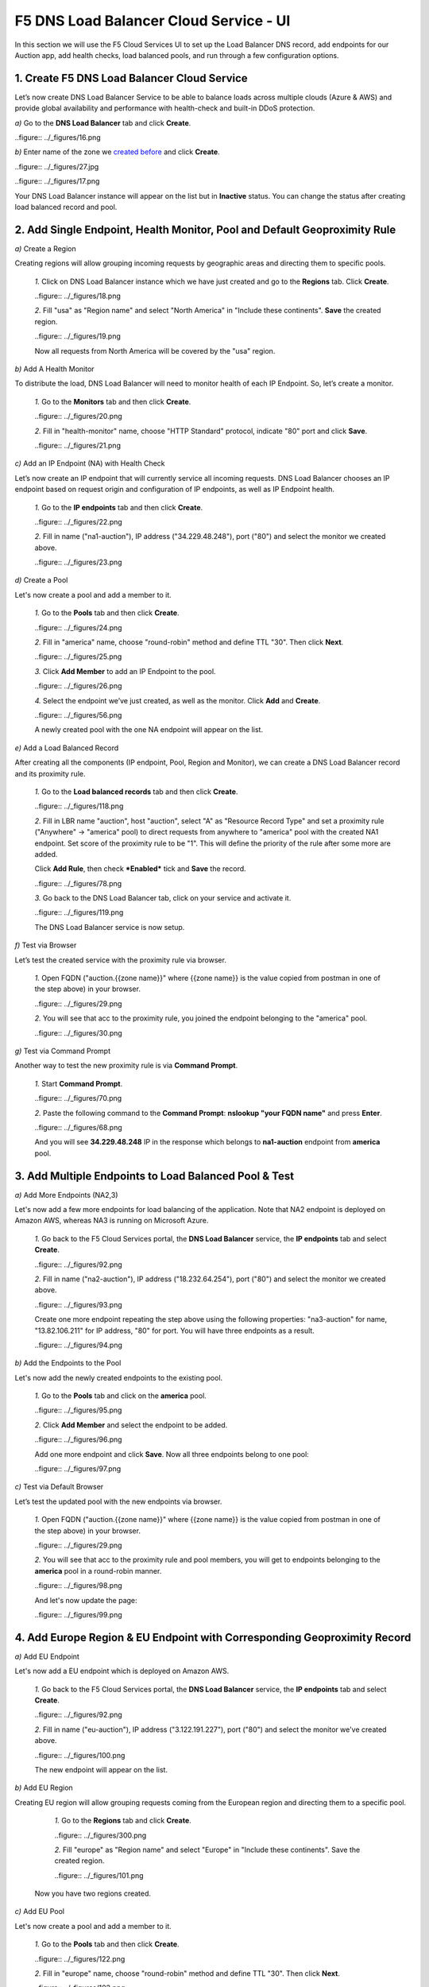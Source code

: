 F5 DNS Load Balancer Cloud Service - UI
=======================================

In this section we will use the F5 Cloud Services UI to set up the Load Balancer DNS record, add endpoints for our Auction app, add health checks, load balanced pools, and run through a few configuration options. 

1. Create F5 DNS Load Balancer Cloud Service
--------------------------------------------

Let’s now create DNS Load Balancer Service to be able to balance loads across multiple clouds (Azure & AWS) and provide global availability and performance with health-check and built-in DDoS protection. 

`a)` Go to the **DNS Load Balancer** tab and click **Create**. 

..figure:: ../_figures/16.png 

`b)` Enter name of the zone we `created before <#zone-name>`_ and click **Create**.  

..figure:: ../_figures/27.jpg 

..figure:: ../_figures/17.png 
   
Your DNS Load Balancer instance will appear on the list but in **Inactive** status. You can change the status after creating load balanced record and pool.

2. Add Single Endpoint, Health Monitor, Pool and Default Geoproximity Rule
--------------------------------------------------------------------------

`a)` Create a Region

Creating regions will allow grouping incoming requests by geographic areas and directing them to specific pools.   

   `1.` Click on DNS Load Balancer instance which we have just created and go to the **Regions** tab. Click **Create**.  
  
   ..figure:: ../_figures/18.png 

   `2.` Fill "usa" as "Region name" and select "North America" in "Include these continents". **Save** the created region.  
  
   ..figure:: ../_figures/19.png 
   
   Now all requests from North America will be covered by the "usa" region.  

`b)` Add A Health Monitor

To distribute the load, DNS Load Balancer will need to monitor health of each IP Endpoint. So, let’s create a monitor.  

   `1.` Go to the **Monitors** tab and then click **Create**. 

   ..figure:: ../_figures/20.png 

   `2.` Fill in "health-monitor" name, choose "HTTP Standard" protocol, indicate "80" port and click **Save**.   

   ..figure:: ../_figures/21.png 
   
`c)` Add an IP Endpoint (NA) with Health Check

Let’s now create an IP endpoint that will currently service all incoming requests. DNS Load Balancer chooses an IP endpoint based on request origin and configuration of IP endpoints, as well as IP Endpoint health. 

   `1.` Go to the **IP endpoints** tab and then click **Create**. 
  
   ..figure:: ../_figures/22.png 

   `2.` Fill in name ("na1-auction"), IP address ("34.229.48.248"), port ("80") and select the monitor we created above.  
  
   ..figure:: ../_figures/23.png 
   
`d)` Create a Pool

Let's now create a pool and add a member to it. 

   `1.` Go to the **Pools** tab and then click **Create**. 
  
   ..figure:: ../_figures/24.png 

   `2.` Fill in "america" name, choose "round-robin" method and define TTL "30". Then click **Next**.  
  
   ..figure:: ../_figures/25.png 

   `3.` Click **Add Member** to add an IP Endpoint to the pool. 
  
   ..figure:: ../_figures/26.png 

   `4.` Select the endpoint we’ve just created, as well as the monitor. Click **Add** and **Create**.   
  
   ..figure:: ../_figures/56.png 
  
   A newly created pool with the one NA endpoint will appear on the list.    

`e)` Add a Load Balanced Record

After creating all the components (IP endpoint, Pool, Region and Monitor), we can create a DNS Load Balancer record and its     proximity rule. 

   `1.` Go to the **Load balanced records** tab and then click **Create**.

   ..figure:: ../_figures/118.png

   `2.` Fill in LBR name "auction", host "auction", select "A" as "Resource Record Type" and set a proximity rule ("Anywhere" -> "america" pool) to direct requests from anywhere to "america" pool with the created NA1 endpoint. Set score of the proximity rule to be "1". This will define the priority of the rule after some more are added.

   Click **Add Rule**, then check ***Enabled*** tick and **Save** the record.

   ..figure:: ../_figures/78.png

   `3.` Go back to the DNS Load Balancer tab, click on your service and activate it.

   ..figure:: ../_figures/119.png

   The DNS Load Balancer service is now setup.  

`f)` Test via Browser 

Let’s test the created service with the proximity rule via browser.  

   `1.` Open FQDN ("auction.{{zone name}}" where {{zone name}} is the value copied from postman in one of the step above) in your browser.

   ..figure:: ../_figures/29.png 

   `2.` You will see that acc to the proximity rule, you joined the endpoint belonging to the "america" pool. 

   ..figure:: ../_figures/30.png 

`g)` Test via Command Prompt 

Another way to test the new proximity rule is via **Command Prompt**.   

   `1.` Start **Command Prompt**.  

   ..figure:: ../_figures/70.png 

   `2.` Paste the following command to the **Command Prompt**: **nslookup "your FQDN name"** and press **Enter**.

   ..figure:: ../_figures/68.png 

   And you will see **34.229.48.248** IP in the response which belongs to **na1-auction** endpoint from **america** pool.  
  
3. Add Multiple Endpoints to Load Balanced Pool & Test
------------------------------------------------------

`a)` Add More Endpoints (NA2,3) 

Let's now add a few more endpoints for load balancing of the application. Note that NA2 endpoint is deployed on Amazon AWS, whereas NA3 is running on Microsoft Azure. 

   `1.` Go back to the F5 Cloud Services portal, the **DNS Load Balancer** service, the **IP endpoints** tab and select **Create**. 
   
   ..figure:: ../_figures/92.png 
   
   `2.` Fill in name ("na2-auction"), IP address ("18.232.64.254"), port ("80") and select the monitor we created above.
   
   ..figure:: ../_figures/93.png 
   
   Create one more endpoint repeating the step above using the following properties: "na3-auction" for name, "13.82.106.211" for IP address, "80" for port. You will have three endpoints as a result. 
   
   ..figure:: ../_figures/94.png 
   
`b)` Add the Endpoints to the Pool

Let's now add the newly created endpoints to the existing pool. 

   `1.` Go to the **Pools** tab and click on the **america** pool.
   
   ..figure:: ../_figures/95.png
   
   `2.` Click **Add Member** and select the endpoint to be added. 
   
   ..figure:: ../_figures/96.png
   
   Add one more endpoint and click **Save**. Now all three endpoints belong to one pool:
   
   ..figure:: ../_figures/97.png

`c)` Test via Default Browser

Let’s test the updated pool with the new endpoints via browser.  

   `1.` Open FQDN ("auction.{{zone name}}" where {{zone name}} is the value copied from postman in one of the step above) in your browser.

   ..figure:: ../_figures/29.png 

   `2.` You will see that acc to the proximity rule and pool members, you will get to endpoints belonging to the **america** pool in a round-robin manner. 

   ..figure:: ../_figures/98.png
   
   And let's now update the page:
   
   ..figure:: ../_figures/99.png

4. Add Europe Region & EU Endpoint with Corresponding Geoproximity Record
-------------------------------------------------------------------------

`a)` Add EU Endpoint

Let's now add a EU endpoint which is deployed on Amazon AWS. 

   `1.` Go back to the F5 Cloud Services portal, the **DNS Load Balancer** service, the **IP endpoints** tab and select **Create**. 
   
   ..figure:: ../_figures/92.png 
   
   `2.` Fill in name ("eu-auction"), IP address ("3.122.191.227"), port ("80") and select the monitor we've created above.
   
   ..figure:: ../_figures/100.png 
   
   The new endpoint will appear on the list.

`b)` Add EU Region

Creating EU region will allow grouping requests coming from the European region and directing them to a specific pool.   

   `1.` Go to the **Regions** tab and click **Create**.  
  
   ..figure:: ../_figures/300.png 

   `2.` Fill "europe" as "Region name" and select "Europe" in "Include these continents". Save the created region.  
  
   ..figure:: ../_figures/101.png 
   
  Now you have two regions created.

`c)` Add EU Pool

Let's now create a pool and add a member to it. 

   `1.` Go to the **Pools** tab and then click **Create**. 
  
   ..figure:: ../_figures/122.png

   `2.` Fill in "europe" name, choose "round-robin" method and define TTL "30". Then click **Next**.  
  
   ..figure:: ../_figures/102.png 

   `3.` Click **Add Member** to add an IP Endpoint to the pool. 
  
   ..figure:: ../_figures/301.png 

   `4.` Select the endpoint we’ve just created, as well as the monitor. Click **Add** and **Create**.   
  
   ..figure:: ../_figures/302.png 
  
   A newly created pool with one EU endpoint will appear on the list.    

`d)` Update LB Record  Europe -> "europe"

Now that we have created EU pool, region and endpoint, we can update load balanced record and add a new proximity rule: to send the traffic originating in Europe to the "europe" pool, utilizing a higher relative score than the previous rule of routing traffic from "Anywhere" to the "america" pool. This type of geo-proximity based routing is useful for GDPR compliance.  

Go to the **Load balanced records** tab and click on your record. Set a new proximity rule ("europe" -> "europe" pool). Set the score of the proximity rule to be "50". 

..figure:: ../_figures/103.png

Click **Add Rule** and **Save** the record. The new proximity rule will direct requests from Europe region to **europe** pool. 

`e)` Test using the Opera Browser 

Now let’s test the new proximity rule. This can be done either via the Opera browser or via your computer’s **Command Prompt** (see the next section).  

   `1.` Open the Opera browser, copy FQDN name (“auction."your zone name"”) in **Load balanced record properties** and paste into your browser. You will get to one of three available IP endpoints of the “america” pool.

   ..figure:: ../_figures/50.png 

   `2.` Let’s now test the EU proximity rule. Click **VPN** and select **Europe**. This will simulate your entering BuyTime Website from Europe.

   ..figure:: ../_figures/8.png 

   `3.` Update your "auction."zone name"" page to see that acc to the proximity rule, you switched to the European pool. 

   ..figure:: ../_figures/9.png 

`f)` Test via Command Prompt 

Another way to test the new proximity rule is via **Command Prompt**.   

   `1.` Start **Command Prompt**.  

   ..figure:: ../_figures/70.png 

   `2.` Paste the following command to the **Command Prompt**: "nslookup auction.cloudservicesdemo.net 198.6.100.25". 

   ..figure:: ../_figures/68.png 

   And you will see **34.229.48.248** IP in the response which belongs to **na1-auction** endpoint from **america** pool.  

   `3.` Now let’s check the **europe** pool. Paste the following command to the **Command Prompt**: **nslookup auction.cloudservicesdemo.net 158.43.240.3**. 

   ..figure:: ../_figures/71.png 

   And you will see **3.122.191.227** IP in the response which belongs to **eu-auction** endpoint from **europe** pool. 


5. Duplicate Load Balanced Record using JSON through the UI  
-----------------------------------------------------------

Let's now duplicate a load balanced record and its configuration in the existing Load-balancing service via the F5 Cloud Services portal. To do that, follow the step below: 

`a)` Get JSON

Go to the **DNS Load Balancer** tab in the portal and click on your existing Load-balancing service. Open the **JSON configuration** tab and copy it.  

..figure:: ../_figures/82.png 

`b)` Create New Load Balanced Service 

Let's now create a new Load-balancing service via UI to copy the record to. To do that, you will first need to get “zone2”.  

   `1.` Go back to Postman and open **Get DNS Zone(lab)** request.  Copy "zone2" which is returned in its response.  

   ..figure:: ../_figures/84.png 

   `2.` Open any text editor (say, **Notepad**) and paste the **JSON configuration**. Replace the existing zone name with the "zone2" copied from the Postman in the step above:  

   ..figure:: ../_figures/83.png 

   A new JSON configuration with the properties copied from the existing zone is ready.  

   `3.` Return to the F5 Cloud Services portal and open the **DNS Load Balancer** tab. Click **Create**. 

   ..figure:: ../_figures/85.png 

   Paste "zone2" name which you copied in step 1 above and click **Create**.  

   ..figure:: ../_figures/86.png 


`c)` Update JSON 

Уou have just created a new Load-balancing service. Let’s configure it by duplicating the Load balanced record from the existing service.  

Click on your newly created service and open the **JSON configuration** tab. Paste the JSON which you created in step b) 2. above and click **Save**.    

..figure:: ../_figures/87.png 

Go back to the newly created Load-balancing service to see the newly created record which is the copy of the original one.  

`d)` Go back to the DNS Load Balancer tab and activate the new DNS Load Balancer service by selecting **Activate** button:

..figure:: ../_figures/104.png

Status will be updated a few seconds later.

`e)` Test via Browser

   `1.` Open FQDN ("auction.{{zone-2 name}}" where {{zone-2 name}} is the value copied from postman in one of the step above) in your browser.

   ..figure:: ../_figures/123.png

   `2.` You will see that acc to the proximity rule and pool members, you will get to endpoints belonging to the **closest** pool in a round-robin manner.

   ..figure:: ../_figures/106.png
   
6. Delete DNS Load Balancer Service
-----------------------------------

   `1.` Go back to the F5 Cloud Services portal, the **DNS Load Balancer** tab, and click on your load-balancing service.  
   
   ..figure:: ../_figures/107.png
   
   `2.` Tick the records and click **Delete**, then confirm your choice.
   
   ..figure:: ../_figures/108.png
